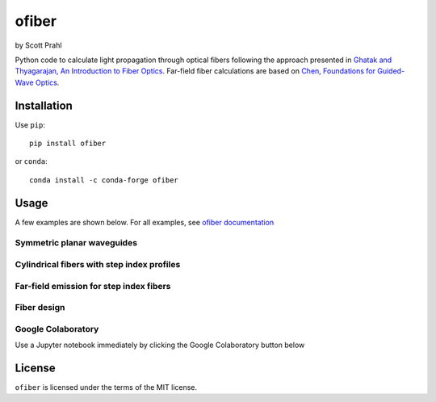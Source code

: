 .. |pypi-badge| image:: https://img.shields.io/pypi/v/ofiber?color=68CA66
   :target: https://pypi.org/project/ofiber/
   :alt: pypi
.. |github-badge| image:: https://img.shields.io/github/v/tag/scottprahl/ofiber?label=github&color=68CA66
   :target: https://github.com/scottprahl/ofiber
   :alt: github
.. |conda-badge| image:: https://img.shields.io/conda/vn/conda-forge/ofiber?label=conda&color=68CA66
   :target: https://github.com/conda-forge/ofiber-feedstock
   :alt: conda
.. |doi-badge| image:: https://zenodo.org/badge/122556263.svg
   :target: https://zenodo.org/doi/10.5281/zenodo.8368598
   :alt: doi  

.. |license-badge| image:: https://img.shields.io/github/license/scottprahl/ofiber?color=68CA66
   :target: https://github.com/scottprahl/ofiber/blob/master/LICENSE.txt
   :alt: License
.. |test-badge| image:: https://github.com/scottprahl/ofiber/actions/workflows/test.yaml/badge.svg
   :target: https://github.com/scottprahl/ofiber/actions/workflows/test.yaml
   :alt: Testing
.. |readthedocs-badge| image:: https://readthedocs.org/projects/ofiber/badge?color=68CA66
   :target: https://ofiber.readthedocs.io
   :alt: Docs
.. |downloads-badge| image:: https://img.shields.io/pypi/dm/ofiber?color=68CA66
   :target: https://pypi.org/project/ofiber/
   :alt: Downloads

ofiber
=======

by Scott Prahl

|pypi-badge| |github-badge| |conda-badge| |doi-badge|

|license-badge| |test-badge| |readthedocs-badge| |downloads-badge|

Python code to calculate light propagation through optical fibers following
the approach presented in `Ghatak and Thyagarajan, An Introduction to Fiber Optics <https://doi.org/10.1017/CBO9781139174770>`_.  Far-field fiber calculations are based on `Chen, Foundations for 
Guided-Wave Optics <https://doi.org/10.1002/0470042222>`_.


Installation
-------------

Use ``pip``::

    pip install ofiber

or ``conda``::

    conda install -c conda-forge ofiber

Usage
-----

A few examples are shown below. For all examples, see `ofiber documentation <https://ofiber.readthedocs.io>`_

Symmetric planar waveguides
^^^^^^^^^^^^^^^^^^^^^^^^^^^^

.. image:: https://raw.githubusercontent.com/scottprahl/ofiber/master/docs/planarwaveguide.svg
   :target: https://ofiber.readthedocs.io/en/latest/3-Planar-Waveguide-Modes.html
   :align: center
   :alt: Planar Waveguide
   
Cylindrical fibers with step index profiles
^^^^^^^^^^^^^^^^^^^^^^^^^^^^^^^^^^^^^^^^^^^^

.. image:: https://raw.githubusercontent.com/scottprahl/ofiber/master/docs/stepindexmodes.svg
   :target: https://ofiber.readthedocs.io/en/latest/4-Circular-Step-Index-Fiber.html
   :align: center
   :alt: Modes in Step Index Fiber

.. image:: https://raw.githubusercontent.com/scottprahl/ofiber/master/docs/modeirradiance.svg
   :target: https://ofiber.readthedocs.io/en/latest/4-Circular-Step-Index-Fiber.html
   :align: center
   :alt: Mode Irradiance

Far-field emission for step index fibers
^^^^^^^^^^^^^^^^^^^^^^^^^^^^^^^^^^^^^^^^^

.. image:: https://raw.githubusercontent.com/scottprahl/ofiber/master/docs/farfieldirradiance.svg
   :target: https://ofiber.readthedocs.io/en/latest/9-Far-field-irradiance.html
   :align: center
   :alt: Far-field Irradiance

Fiber design
^^^^^^^^^^^^^

.. image:: https://raw.githubusercontent.com/scottprahl/ofiber/master/docs/fiberdesign.svg
   :target: https://ofiber.readthedocs.io/en/latest/6-Zero-Dispersion.html
   :align: center
   :alt: Fiber Design

.. image:: https://raw.githubusercontent.com/scottprahl/ofiber/master/docs/dispersion.svg
   :target: https://ofiber.readthedocs.io/en/latest/6-Zero-Dispersion.html
   :align: center
   :alt: Dispersion

Google Colaboratory
^^^^^^^^^^^^^^^^^^^^

Use a Jupyter notebook immediately by clicking the Google Colaboratory button below

.. image:: https://colab.research.google.com/assets/colab-badge.svg
  :target: https://colab.research.google.com/github/scottprahl/ofiber/blob/master
  :alt: Colab


License
-------

``ofiber`` is licensed under the terms of the MIT license.